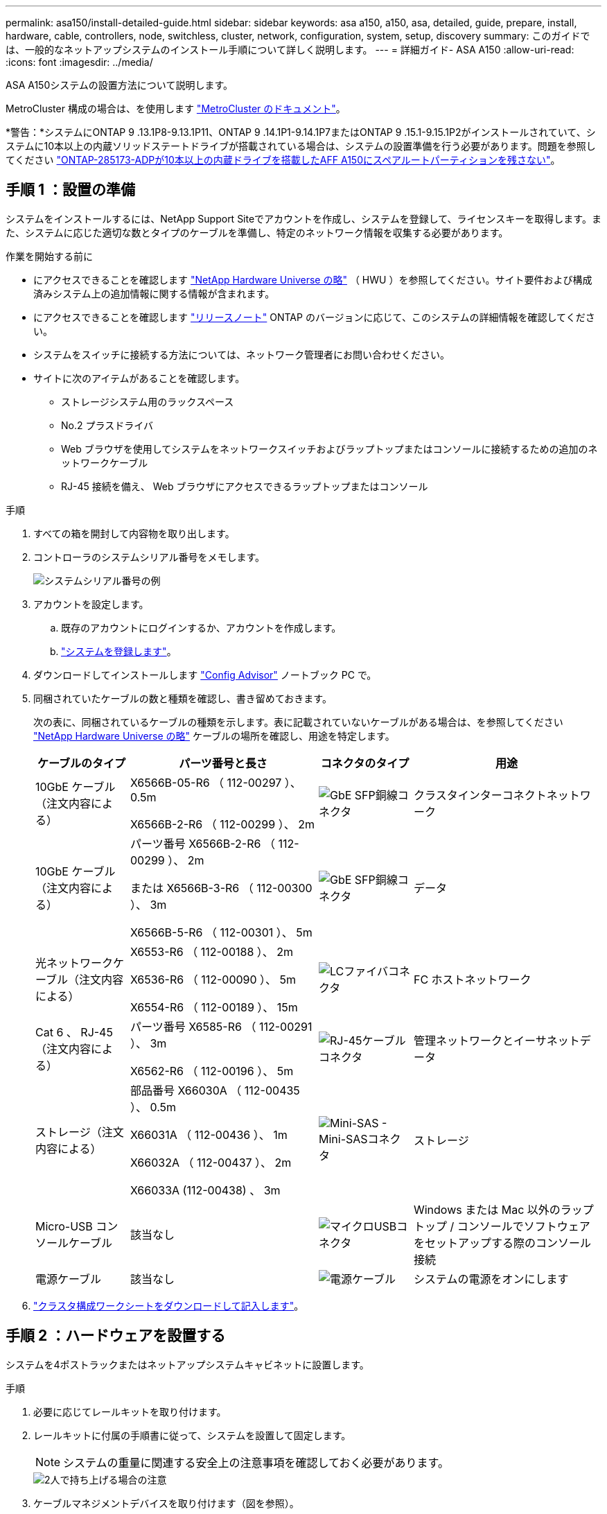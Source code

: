 ---
permalink: asa150/install-detailed-guide.html 
sidebar: sidebar 
keywords: asa a150, a150, asa, detailed, guide, prepare, install, hardware, cable, controllers, node, switchless, cluster, network, configuration, system, setup, discovery 
summary: このガイドでは、一般的なネットアップシステムのインストール手順について詳しく説明します。 
---
= 詳細ガイド- ASA A150
:allow-uri-read: 
:icons: font
:imagesdir: ../media/


[role="lead"]
ASA A150システムの設置方法について説明します。

MetroCluster 構成の場合は、を使用します https://docs.netapp.com/us-en/ontap-metrocluster/index.html["MetroCluster のドキュメント"^]。

*警告：*システムにONTAP 9 .13.1P8-9.13.1P11、ONTAP 9 .14.1P1-9.14.1P7またはONTAP 9 .15.1-9.15.1P2がインストールされていて、システムに10本以上の内蔵ソリッドステートドライブが搭載されている場合は、システムの設置準備を行う必要があります。問題を参照してください https://mysupport.netapp.com/site/bugs-online/product/ONTAP/JiraNgage/CONTAP-285173["ONTAP-285173-ADPが10本以上の内蔵ドライブを搭載したAFF A150にスペアルートパーティションを残さない"^]。



== 手順 1 ：設置の準備

システムをインストールするには、NetApp Support Siteでアカウントを作成し、システムを登録して、ライセンスキーを取得します。また、システムに応じた適切な数とタイプのケーブルを準備し、特定のネットワーク情報を収集する必要があります。

.作業を開始する前に
* にアクセスできることを確認します link:https://hwu.netapp.com["NetApp Hardware Universe の略"^] （ HWU ）を参照してください。サイト要件および構成済みシステム上の追加情報に関する情報が含まれます。
* にアクセスできることを確認します link:http://mysupport.netapp.com/documentation/productlibrary/index.html?productID=62286["リリースノート"^] ONTAP のバージョンに応じて、このシステムの詳細情報を確認してください。
* システムをスイッチに接続する方法については、ネットワーク管理者にお問い合わせください。
* サイトに次のアイテムがあることを確認します。
+
** ストレージシステム用のラックスペース
** No.2 プラスドライバ
** Web ブラウザを使用してシステムをネットワークスイッチおよびラップトップまたはコンソールに接続するための追加のネットワークケーブル
** RJ-45 接続を備え、 Web ブラウザにアクセスできるラップトップまたはコンソール




.手順
. すべての箱を開封して内容物を取り出します。
. コントローラのシステムシリアル番号をメモします。
+
image::../media/drw_ssn_label.png[システムシリアル番号の例]

. アカウントを設定します。
+
.. 既存のアカウントにログインするか、アカウントを作成します。
.. https://mysupport.netapp.com/eservice/registerSNoAction.do?moduleName=RegisterMyProduct["システムを登録します"]。


. ダウンロードしてインストールします https://mysupport.netapp.com/site/tools/tool-eula/activeiq-configadvisor["Config Advisor"] ノートブック PC で。
. 同梱されていたケーブルの数と種類を確認し、書き留めておきます。
+
次の表に、同梱されているケーブルの種類を示します。表に記載されていないケーブルがある場合は、を参照してください https://hwu.netapp.com["NetApp Hardware Universe の略"] ケーブルの場所を確認し、用途を特定します。

+
[cols="1,2,1,2"]
|===
| ケーブルのタイプ | パーツ番号と長さ | コネクタのタイプ | 用途 


 a| 
10GbE ケーブル（注文内容による）
 a| 
X6566B-05-R6 （ 112-00297 ）、 0.5m

X6566B-2-R6 （ 112-00299 ）、 2m
 a| 
image:../media/oie_cable_sfp_gbe_copper.png["GbE SFP銅線コネクタ"]
 a| 
クラスタインターコネクトネットワーク



 a| 
10GbE ケーブル（注文内容による）
 a| 
パーツ番号 X6566B-2-R6 （ 112-00299 ）、 2m

または X6566B-3-R6 （ 112-00300 ）、 3m

X6566B-5-R6 （ 112-00301 ）、 5m
 a| 
image:../media/oie_cable_sfp_gbe_copper.png["GbE SFP銅線コネクタ"]
 a| 
データ



 a| 
光ネットワークケーブル（注文内容による）
 a| 
X6553-R6 （ 112-00188 ）、 2m

X6536-R6 （ 112-00090 ）、 5m

X6554-R6 （ 112-00189 ）、 15m
 a| 
image:../media/oie_cable_fiber_lc_connector.png["LCファイバコネクタ"]
 a| 
FC ホストネットワーク



 a| 
Cat 6 、 RJ-45 （注文内容による）
 a| 
パーツ番号 X6585-R6 （ 112-00291 ）、 3m

X6562-R6 （ 112-00196 ）、 5m
 a| 
image:../media/oie_cable_rj45.png["RJ-45ケーブルコネクタ"]
 a| 
管理ネットワークとイーサネットデータ



 a| 
ストレージ（注文内容による）
 a| 
部品番号 X66030A （ 112-00435 ）、 0.5m

X66031A （ 112-00436 ）、 1m

X66032A （ 112-00437 ）、 2m

X66033A (112-00438) 、 3m
 a| 
image:../media/oie_cable_mini_sas_hd_to_mini_sas_hd.png["Mini-SAS - Mini-SASコネクタ"]
 a| 
ストレージ



 a| 
Micro-USB コンソールケーブル
 a| 
該当なし
 a| 
image:../media/oie_cable_micro_usb.png["マイクロUSBコネクタ"]
 a| 
Windows または Mac 以外のラップトップ / コンソールでソフトウェアをセットアップする際のコンソール接続



 a| 
電源ケーブル
 a| 
該当なし
 a| 
image:../media/oie_cable_power.png["電源ケーブル"]
 a| 
システムの電源をオンにします

|===
. https://library.netapp.com/ecm/ecm_download_file/ECMLP2839002["クラスタ構成ワークシートをダウンロードして記入します"]。




== 手順 2 ：ハードウェアを設置する

システムを4ポストラックまたはネットアップシステムキャビネットに設置します。

.手順
. 必要に応じてレールキットを取り付けます。
. レールキットに付属の手順書に従って、システムを設置して固定します。
+

NOTE: システムの重量に関連する安全上の注意事項を確認しておく必要があります。

+
image::../media/drw_oie_fas2700_weight_caution.png[2人で持ち上げる場合の注意]

. ケーブルマネジメントデバイスを取り付けます（図を参照）。
+
image::../media/drw_cable_management_arm_install.png[ケーブルマネジメントデバイスの接続]

. システムの前面にベゼルを配置します。




== 手順3：コントローラをネットワークにケーブル接続する

2ノードスイッチレスクラスタまたはクラスタインターコネクトネットワークのいずれかの方法を使用して、コントローラをネットワークにケーブル接続します。

コントローラの管理ネットワーク、UTA2データネットワーク、イーサネットデータネットワーク、および管理ポートは、スイッチに接続されます。クラスタインターコネクトポートは、両方のコントローラでケーブル接続されます。

[role="tabbed-block"]
====
.オプション 1 ： 2 ノードスイッチレスクラスタ
--
2ノードスイッチレスクラスタのケーブル接続方法について説明します。

.作業を開始する前に
図の矢印を見て、ケーブルコネクタのプルタブの正しい向きを確認してください。

image::../media/oie_cable_pull_tab_down.png[下部にプルタブ付きケーブルコネクタ]


NOTE: コネクタを挿入すると、カチッという音がしてコネクタが所定の位置に収まるはずです。音がしない場合は、コネクタを取り外し、回転させてからもう一度試してください。

.このタスクについて
コントローラをホストネットワークに接続するには、UTA2データネットワークポートまたはイーサネットデータネットワークポートを使用します。コントローラとスイッチをケーブル接続する場合は、次のケーブル接続図を参照してください。

UTA2データネットワーク構成::
+
--
image::../media/drw_2700_tnsc_unified_network_cabling_animated_gif.png[ユニファイドネットワーク構成での2ノードスイッチレスクラスタのケーブル接続]

--
イーサネットネットワーク構成::
+
--
image::../media/drw_2700_tnsc_ethernet_network_cabling_animated_gif.png[2ノードスイッチレスネットワークのケーブル接続]

--


各コントローラモジュールで次の手順を実行します。

.手順
. クラスタインターコネクトケーブルを使用して、クラスタインターコネクトポートe0aとe0a、e0bとe0bを接続します。
 [+]
image:../media/drw_c190_u_tnsc_clust_cbling.png["クラスタインターコネクトのケーブル接続"]
. 次のいずれかを実行します。
+
UTA2データネットワーク構成:: 次のいずれかのタイプのケーブルを使用して、UTA2データポートをホストネットワークにケーブル接続します。
+
--
** FCホストの場合は、0cと0d *または* 0eと0fを使用します。
** 10GbEシステムの場合は、e0cとe0d *または* e0eとe0fを使用します。
+
image:../media/drw_c190_u_fc_10gbe_cabling.png["データポート接続"]

+
一方のポートペアを CNA 、もう一方のポートペアを FC として接続するか、あるいは両方のポートペアを CNA または FC として接続することができます。



--
イーサネットネットワーク構成:: Cat 6 RJ45ケーブルを使用して、e0c~e0fポートをホストネットワークに接続します。次の図に示します。
+
--
image:../media/drw_c190_e_rj45_cbling.png["ホストネットワークのケーブル接続"]

--


. RJ45 ケーブルを使用して、 e0M ポートを管理ネットワークスイッチに接続します。
+
image:../media/drw_c190_u_mgmt_cabling.png["管理ポートのケーブル接続"]




IMPORTANT: この時点ではまだ電源コードをプラグに接続しないでください。

--
.オプション 2 ：スイッチクラスタ
--
スイッチクラスタのケーブル接続方法について説明します。

.作業を開始する前に
図の矢印を見て、ケーブルコネクタのプルタブの正しい向きを確認してください。

image::../media/oie_cable_pull_tab_down.png[下部にプルタブ付きケーブルコネクタ]


NOTE: コネクタを挿入すると、カチッという音がしてコネクタが所定の位置に収まるはずです。音がしない場合は、コネクタを取り外し、回転させてからもう一度試してください。

.このタスクについて
コントローラをホストネットワークに接続するには、UTA2データネットワークポートまたはイーサネットデータネットワークポートを使用します。コントローラとスイッチをケーブル接続する場合は、次のケーブル接続図を参照してください。

ユニファイドネットワークのケーブル配線::
+
--
image::../media/drw_2700_switched_unified_network_cabling_animated_gif.png[スイッチクラスタユニファイドネットワークのケーブル接続]

--
イーサネットネットワークのケーブル配線::
+
--
image::../media/drw_2700_switched_ethernet_network_cabling_animated_gif.png[スイッチドイーサネットのケーブル接続]

--


各コントローラモジュールで次の手順を実行します。

.手順
. 各コントローラモジュールで、クラスタインターコネクトケーブルを使用してe0aとe0bをクラスタインターコネクトスイッチに接続します。
+
image:../media/drw_c190_u_switched_clust_cbling.png["クラスタインターコネクトのケーブル接続"]

. 次のいずれかを実行します。
+
UTA2データネットワーク構成:: 次のいずれかのタイプのケーブルを使用して、UTA2データポートをホストネットワークにケーブル接続します。
+
--
** FCホストの場合は、0cおよび0d**または** 0eおよび0fを使用します。
** 10GbEシステムの場合は、e0cとe0d**または** e0eとe0fを使用します。
+
image:../media/drw_c190_u_fc_10gbe_cabling.png["データポート接続"]

+
一方のポートペアを CNA 、もう一方のポートペアを FC として接続するか、あるいは両方のポートペアを CNA または FC として接続することができます。



--
イーサネットネットワーク構成:: Cat 6 RJ45ケーブルを使用して、e0c~e0fポートをホストネットワークに接続します。
+
--
image:../media/drw_c190_e_rj45_cbling.png["ホストネットワークのケーブル接続"]

--


. RJ45 ケーブルを使用して、 e0M ポートを管理ネットワークスイッチに接続します。
+
image:../media/drw_c190_u_mgmt_cabling.png["管理ポートのケーブル接続"]




IMPORTANT: この時点ではまだ電源コードをプラグに接続しないでください。

--
====


== 手順 4 ：コントローラをドライブシェルフにケーブル接続する

オンボードストレージポートを使用して、コントローラをシェルフにケーブル接続します。ネットアップでは、外付けストレージを使用するシステムに MP-HA ケーブル接続を推奨しています。

.このタスクについて
SAS テープドライブがある場合は、シングルパスケーブル接続を使用できます。外付けシェルフがない場合は、システムと一緒に SAS ケーブルを購入した場合、内蔵ドライブへの MP-HA ケーブル接続はオプションです（図では省略しています）。

シェルフ / シェルフ間をケーブル接続し、そのあとに両方のコントローラをドライブシェルフにケーブル接続する必要があります。

図の矢印を見て、ケーブルコネクタのプルタブの正しい向きを確認してください。

image::../media/oie_cable_pull_tab_down.png[下部にプルタブ付きケーブルコネクタ]

.手順
. 外付けドライブシェルフとHAペアをケーブル接続します。
+
次の例は、DS224Cドライブシェルフのケーブル接続を示しています。サポートされている他のドライブシェルフと同様のケーブル接続が可能です。

+
image::../media/drw_a150_ha_storage_cabling_IEOPS-1032.svg[DRW a150 HAストレージケーブル接続IEOPS 1032]

. シェルフ間でポートをケーブル接続します。
+
** IOM A のポート 3 と直下のシェルフにある IOM A のポート 1
** IOM B のポート 3 と直下のシェルフにある IOM B のポート 1
+
image:../media/oie_cable_mini_sas_hd_to_mini_sas_hd.png["Mini-SAS - Mini-SASコネクタ"]     mini-SAS HD 間ケーブル



. 各ノードをスタック内の IOM A に接続します。
+
** コントローラ 1 のポート 0b とスタックの最後のドライブシェルフにある IOM A のポート 3
** コントローラ 2 のポート 0a とスタックの最初のドライブシェルフにある IOM A のポート 1
+
image:../media/oie_cable_mini_sas_hd_to_mini_sas_hd.png["Mini-SAS - Mini-SASコネクタ"]     mini-SAS HD 間ケーブル



. 各ノードをスタック内の IOM B に接続します
+
** コントローラ 1 のポート 0a とスタックの最初のドライブシェルフにある IOM B のポート 1
** コントローラ 2 のポート 0b とスタックの最後のドライブシェルフにある IOM B のポート 3
image:../media/oie_cable_mini_sas_hd_to_mini_sas_hd.png["Mini-SAS - Mini-SASコネクタ"]     mini-SAS HD 間ケーブル




ケーブル接続の詳細については、を参照してくださいlink:../sas3/install-new-system.html["IOM12 / IOM12Bモジュールを搭載したシェルフを新しいシステムに設置してケーブル接続します"]。



== 手順5：システムのセットアップを完了します

システムのセットアップと設定を実行するには、スイッチとラップトップのみを接続してクラスタ検出を使用するか、システムのコントローラに直接接続してから管理スイッチに接続します。

[role="tabbed-block"]
====
.オプション 1 ：ネットワーク検出が有効になっている場合
--
ラップトップでネットワーク検出が有効になっている場合は、クラスタの自動検出を使用してシステムのセットアップと設定を実行できます。

.手順
. 次のアニメーションに従って、 1 つ以上のドライブシェルフ ID を設定します。
+
.アニメーション-ドライブシェルフIDを設定します
video::c600f366-4d30-481a-89d9-ab1b0066589b[panopto]
. 電源コードをコントローラの電源装置に接続し、さらに別の回路の電源に接続します。
. 両方のノードの電源スイッチをオンにします。
+
image::../media/drw_turn_on_power_switches_to_psus.png[電源の投入]

+

NOTE: 初回のブートには最大 8 分かかる場合があります。

. ラップトップでネットワーク検出が有効になっていることを確認します。
+
詳細については、ラップトップのオンラインヘルプを参照してください。

. 次のアニメーションに従って、ラップトップを管理スイッチに接続します。
+
.アニメーション-ラップトップを管理スイッチに接続します
video::d61f983e-f911-4b76-8b3a-ab1b0066909b[panopto]
. 検出する ONTAP アイコンを選択します。
+
image::../media/drw_autodiscovery_controler_select.png[ONTAPアイコンの選択]

+
.. エクスプローラを開きます。
.. 左側のペインで*[ネットワーク]*をクリックし、右クリックして*[更新]*を選択します。
.. いずれかの ONTAP アイコンをダブルクリックし、画面に表示された証明書を受け入れます。
+

NOTE: 「 XXXXX 」は、ターゲットノードのシステムシリアル番号です。

+
System Manager が開きます。



. で収集したデータを使用してシステムを設定します https://library.netapp.com/ecm/ecm_download_file/ECMLP2862613["『 ONTAP 構成ガイド』"]。
. アカウントを設定して Active IQ Config Advisor をダウンロードします。
+
.. にログインします https://mysupport.netapp.com/site/user/registration["既存のアカウントまたは作成してアカウントを作成します"]。
.. https://mysupport.netapp.com/site/systems/register["登録"] お使いのシステム。
.. ダウンロード https://mysupport.netapp.com/site/tools["Active IQ Config Advisor"]。


. Config Advisor を実行してシステムの健全性を確認します。
. 初期設定が完了したら、に進みます https://docs.netapp.com/us-en/ontap-family/["ONTAP のドキュメント"] ONTAP の追加機能の設定については、サイトを参照してください。


--
.オプション 2 ：ネットワーク検出が有効になっていない場合
--
ラップトップでネットワーク検出が有効になっていない場合は、このタスクを使用して設定とセットアップを実行する必要があります。

.手順
. ラップトップまたはコンソールをケーブル接続して設定します。
+
.. ラップトップまたはコンソールのコンソールポートを、 115 、 200 ボー、 N-8-1 に設定します。
+
コンソールポートの設定手順については、ラップトップまたはコンソールのオンラインヘルプを参照してください。

.. ラップトップまたはコンソールにコンソールケーブルを接続し、システムに付属のコンソールケーブルを使用してコントローラのコンソールポートに接続します。
+
image::../media/drw_console_connect_fas2700_affa200.png[コンソールポートへの接続]

.. ラップトップまたはコンソールを管理サブネット上のスイッチに接続します。
+
image::../media/drw_client_to_mgmt_subnet_fas2700_affa220.png[管理サブネットへの接続]

.. 管理サブネット上の TCP / IP アドレスをラップトップまたはコンソールに割り当てます。


. 次のアニメーションに従って、 1 つ以上のドライブシェルフ ID を設定します。
+
.アニメーション-ドライブシェルフIDを設定します
video::c600f366-4d30-481a-89d9-ab1b0066589b[panopto]
. 電源コードをコントローラの電源装置に接続し、さらに別の回路の電源に接続します。
. 両方のノードの電源スイッチをオンにします。
+
image::../media/drw_turn_on_power_switches_to_psus.png[電源の投入]

+

NOTE: 初回のブートには最大 8 分かかる場合があります。

. いずれかのノードに初期ノード管理 IP アドレスを割り当てます。
+
[cols="1-3"]
|===
| 管理ネットワークでの DHCP の状況 | 作業 


 a| 
を設定します
 a| 
新しいコントローラに割り当てられた IP アドレスを記録します。



 a| 
未設定
 a| 
.. PuTTY 、ターミナルサーバ、または環境に対応した同等の機能を使用して、コンソールセッションを開きます。
+

NOTE: PuTTY の設定方法がわからない場合は、ラップトップまたはコンソールのオンラインヘルプを確認してください。

.. スクリプトからプロンプトが表示されたら、管理 IP アドレスを入力します。


|===
. ラップトップまたはコンソールでSystem Managerを使用して、クラスタを設定します。
+
.. ブラウザでノード管理 IP アドレスを指定します。
+

NOTE: アドレスの形式は、 +https://x.x.x.x.+ です

.. で収集したデータを使用してシステムを設定します https://library.netapp.com/ecm/ecm_download_file/ECMLP2862613["『 ONTAP 構成ガイド』"]。


. アカウントを設定して Active IQ Config Advisor をダウンロードします。
+
.. にログインします https://mysupport.netapp.com/site/user/registration["既存のアカウントまたは作成してアカウントを作成します"]。
.. https://mysupport.netapp.com/site/systems/register["登録"] お使いのシステム。
.. ダウンロード https://mysupport.netapp.com/site/tools["Active IQ Config Advisor"]。


. Config Advisor を実行してシステムの健全性を確認します。
. 初期設定が完了したら、に進みます https://docs.netapp.com/us-en/ontap-family/["ONTAP のドキュメント"] ONTAP の追加機能の設定については、サイトを参照してください。


--
====